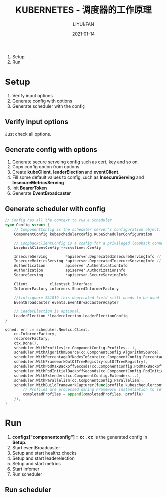#+HUGO_BASE_DIR: ../../../../
#+HUGO_SECTION: posts/kubernetes/scheduler
#+HUGO_TAGS: KUBERNETES
#+HUGO_CATEGORIES:
#+HUGO_DRAFT: t
#+HUGO_AUTO_SET_LASTMOD: nil

#+DATE: 2021-01-14
#+TITLE: KUBERNETES - 调度器的工作原理
#+AUTHOR: LIYUNFAN
#+DESCRIPTION:

1. Setup
2. Run

* Setup
1. Verify input options
2. Generate config with options
3. Generate scheduler with the config

** Verify input options
Just check all options.

** Generate config with options
1. Generate secure serveing config such as cert, key and so on.
2. Copy config option from options
3. Create *kubeClient*, *leaderElection* and *eventClient*.
4. Fill some default values to config, such as *InsecureServing* and *InsecureMetricsServing*
5. Init *BearerToken*
6. Generate *EventBroadcaster*

** Generate scheduler with config

#+BEGIN_SRC go
  // Config has all the context to run a Scheduler
  type Config struct {
      // ComponentConfig is the scheduler server's configuration object.
      ComponentConfig kubeschedulerconfig.KubeSchedulerConfiguration

      // LoopbackClientConfig is a config for a privileged loopback connection
      LoopbackClientConfig *restclient.Config

      InsecureServing        *apiserver.DeprecatedInsecureServingInfo // nil will disable serving on an insecure port
      InsecureMetricsServing *apiserver.DeprecatedInsecureServingInfo // non-nil if metrics should be served independently
      Authentication         apiserver.AuthenticationInfo
      Authorization          apiserver.AuthorizationInfo
      SecureServing          *apiserver.SecureServingInfo

      Client          clientset.Interface
      InformerFactory informers.SharedInformerFactory

      //lint:ignore SA1019 this deprecated field still needs to be used for now. It will be removed once the migration is done.
      EventBroadcaster events.EventBroadcasterAdapter

      // LeaderElection is optional.
      LeaderElection *leaderelection.LeaderElectionConfig
  }

  sched, err := scheduler.New(cc.Client,
      cc.InformerFactory,
      recorderFactory,
      ctx.Done(),
      scheduler.WithProfiles(cc.ComponentConfig.Profiles...),
      scheduler.WithAlgorithmSource(cc.ComponentConfig.AlgorithmSource),
      scheduler.WithPercentageOfNodesToScore(cc.ComponentConfig.PercentageOfNodesToScore),
      scheduler.WithFrameworkOutOfTreeRegistry(outOfTreeRegistry),
      scheduler.WithPodMaxBackoffSeconds(cc.ComponentConfig.PodMaxBackoffSeconds),
      scheduler.WithPodInitialBackoffSeconds(cc.ComponentConfig.PodInitialBackoffSeconds),
      scheduler.WithExtenders(cc.ComponentConfig.Extenders...),
      scheduler.WithParallelism(cc.ComponentConfig.Parallelism),
      scheduler.WithBuildFrameworkCapturer(func(profile kubeschedulerconfig.KubeSchedulerProfile) {
          // Profiles are processed during Framework instantiation to set default plugins and configurations. Capturing them for logging
          completedProfiles = append(completedProfiles, profile)
      }),
  )
#+END_SRC

* Run
1. *configz["componentconfig"] = cc* . *cc* is the generated config in *Setup*.
2. Start eventBroadcaster
3. Setup and start healthz checks
4. Setup and start leaderelection
5. Setup and start metrics
6. Start infomer
7. Run scheduler

** Run scheduler
